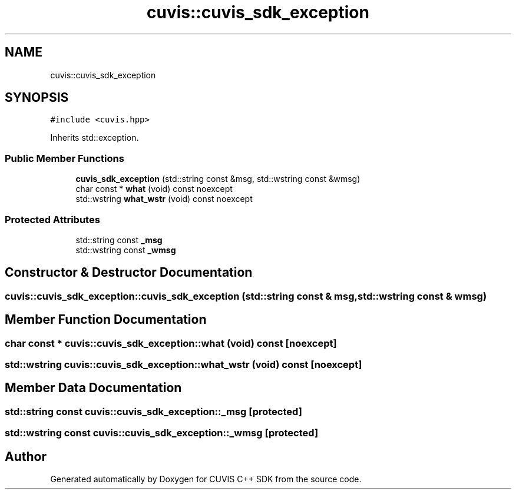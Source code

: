 .TH "cuvis::cuvis_sdk_exception" 3 "Thu Jun 22 2023" "Version 3.2.0" "CUVIS C++ SDK" \" -*- nroff -*-
.ad l
.nh
.SH NAME
cuvis::cuvis_sdk_exception
.SH SYNOPSIS
.br
.PP
.PP
\fC#include <cuvis\&.hpp>\fP
.PP
Inherits std::exception\&.
.SS "Public Member Functions"

.in +1c
.ti -1c
.RI "\fBcuvis_sdk_exception\fP (std::string const &msg, std::wstring const &wmsg)"
.br
.ti -1c
.RI "char const * \fBwhat\fP (void) const noexcept"
.br
.ti -1c
.RI "std::wstring \fBwhat_wstr\fP (void) const noexcept"
.br
.in -1c
.SS "Protected Attributes"

.in +1c
.ti -1c
.RI "std::string const \fB_msg\fP"
.br
.ti -1c
.RI "std::wstring const \fB_wmsg\fP"
.br
.in -1c
.SH "Constructor & Destructor Documentation"
.PP 
.SS "cuvis::cuvis_sdk_exception::cuvis_sdk_exception (std::string const & msg, std::wstring const & wmsg)"

.SH "Member Function Documentation"
.PP 
.SS "char const  * cuvis::cuvis_sdk_exception::what (void) const\fC [noexcept]\fP"

.SS "std::wstring cuvis::cuvis_sdk_exception::what_wstr (void) const\fC [noexcept]\fP"

.SH "Member Data Documentation"
.PP 
.SS "std::string const cuvis::cuvis_sdk_exception::_msg\fC [protected]\fP"

.SS "std::wstring const cuvis::cuvis_sdk_exception::_wmsg\fC [protected]\fP"


.SH "Author"
.PP 
Generated automatically by Doxygen for CUVIS C++ SDK from the source code\&.
